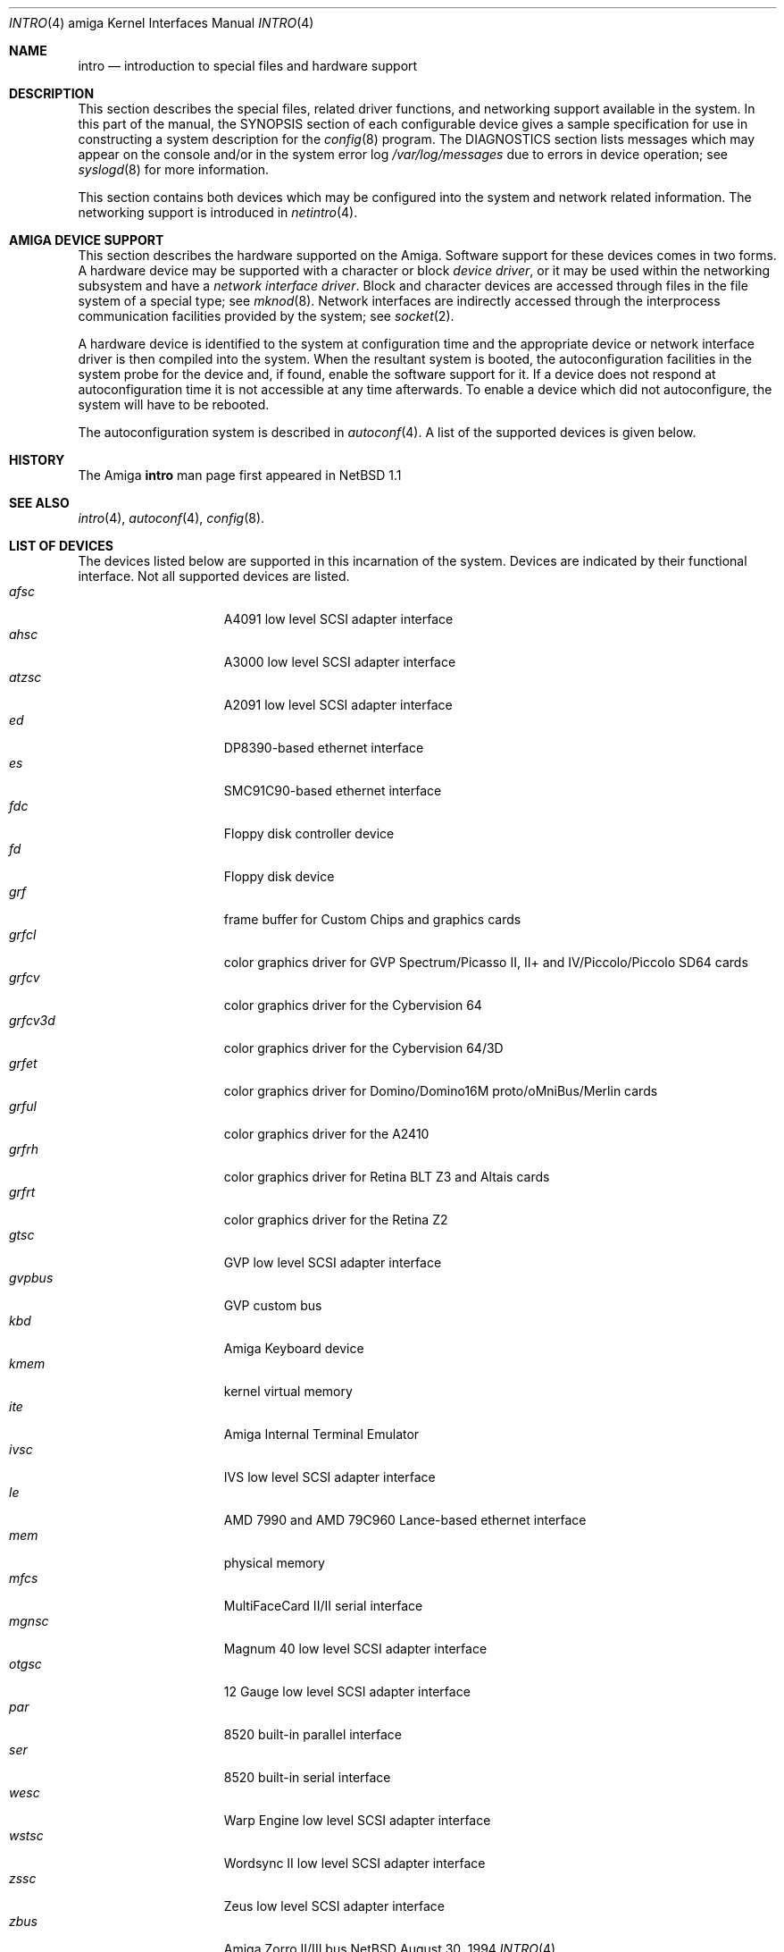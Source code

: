 .\"	$NetBSD: intro.4,v 1.6 1997/11/24 06:29:06 lukem Exp $
.\"
.\" Copyright (c) 1990, 1991 Regents of the University of California.
.\" All rights reserved.
.\"
.\" Redistribution and use in source and binary forms, with or without
.\" modification, are permitted provided that the following conditions
.\" are met:
.\" 1. Redistributions of source code must retain the above copyright
.\"    notice, this list of conditions and the following disclaimer.
.\" 2. Redistributions in binary form must reproduce the above copyright
.\"    notice, this list of conditions and the following disclaimer in the
.\"    documentation and/or other materials provided with the distribution.
.\" 3. All advertising materials mentioning features or use of this software
.\"    must display the following acknowledgement:
.\"	This product includes software developed by the University of
.\"	California, Berkeley and its contributors.
.\" 4. Neither the name of the University nor the names of its contributors
.\"    may be used to endorse or promote products derived from this software
.\"    without specific prior written permission.
.\"
.\" THIS SOFTWARE IS PROVIDED BY THE REGENTS AND CONTRIBUTORS ``AS IS'' AND
.\" ANY EXPRESS OR IMPLIED WARRANTIES, INCLUDING, BUT NOT LIMITED TO, THE
.\" IMPLIED WARRANTIES OF MERCHANTABILITY AND FITNESS FOR A PARTICULAR PURPOSE
.\" ARE DISCLAIMED.  IN NO EVENT SHALL THE REGENTS OR CONTRIBUTORS BE LIABLE
.\" FOR ANY DIRECT, INDIRECT, INCIDENTAL, SPECIAL, EXEMPLARY, OR CONSEQUENTIAL
.\" DAMAGES (INCLUDING, BUT NOT LIMITED TO, PROCUREMENT OF SUBSTITUTE GOODS
.\" OR SERVICES; LOSS OF USE, DATA, OR PROFITS; OR BUSINESS INTERRUPTION)
.\" HOWEVER CAUSED AND ON ANY THEORY OF LIABILITY, WHETHER IN CONTRACT, STRICT
.\" LIABILITY, OR TORT (INCLUDING NEGLIGENCE OR OTHERWISE) ARISING IN ANY WAY
.\" OUT OF THE USE OF THIS SOFTWARE, EVEN IF ADVISED OF THE POSSIBILITY OF
.\" SUCH DAMAGE.
.\"
.\"     from: @(#)intro.4	5.2 (Berkeley) 3/27/91
.\"
.Dd August 30, 1994
.Dt INTRO 4 amiga
.Os NetBSD
.Sh NAME
.Nm intro
.Nd introduction to special files and hardware support
.Sh DESCRIPTION
This section describes the special files, related driver functions,
and networking support
available in the system.
In this part of the manual, the
.Tn SYNOPSIS
section of
each configurable device gives a sample specification
for use in constructing a system description for the
.Xr config 8
program.
The
.Tn DIAGNOSTICS
section lists messages which may appear on the console
and/or in the system error log
.Pa /var/log/messages
due to errors in device operation;
see
.Xr syslogd 8
for more information.
.Pp
This section contains both devices
which may be configured into the system
and network related information.
The networking support is introduced in
.Xr netintro 4 .
.Sh AMIGA DEVICE SUPPORT
This section describes the hardware supported on the
.Tn Amiga .
Software support for these devices comes in two forms.  A hardware
device may be supported with a character or block
.Em device driver ,
or it may be used within the networking subsystem and have a
.Em network interface driver .
Block and character devices are accessed through files in the file
system of a special type; see
.Xr mknod 8 .
Network interfaces are indirectly accessed through the interprocess
communication facilities provided by the system; see
.Xr socket 2 .
.Pp
A hardware device is identified to the system at configuration time
and the appropriate device or network interface driver is then compiled
into the system.  When the resultant system is booted, the
autoconfiguration facilities in the system probe for the device
and, if found, enable the software support for it.
If a device does not respond at autoconfiguration
time it is not accessible at any time afterwards.
To enable a device which did not autoconfigure,
the system will have to be rebooted.
.Pp
The autoconfiguration system is described in
.Xr autoconf 4 .
A list of the supported devices is given below.
.Sh HISTORY
The
.Tn Amiga
.Nm
man page first appeared in
.Nx 1.1
.Sh SEE ALSO
.Xr intro 4 ,
.Xr autoconf 4 ,
.Xr config 8 .
.Sh LIST OF DEVICES
The devices listed below are supported in this incarnation of
the system. Devices are indicated by their functional interface.
Not all supported devices are listed.
.Bl -tag -width "xxxxxxx" -compact -offset indent
.It Em afsc
A4091 low level SCSI adapter interface
.It Em ahsc
A3000 low level SCSI adapter interface
.It Em atzsc
A2091 low level SCSI adapter interface
.It Em ed
DP8390-based ethernet interface
.It Em es
SMC91C90-based ethernet interface
.It Em fdc
Floppy disk controller device
.It Em fd
Floppy disk device
.It Em grf
frame buffer for Custom Chips and graphics cards
.It Em grfcl
color graphics driver for
GVP Spectrum/Picasso II, II+ and IV/Piccolo/Piccolo SD64 cards
.It Em grfcv
color graphics driver for the Cybervision 64
.It Em grfcv3d
color graphics driver for the Cybervision 64/3D
.It Em grfet
color graphics driver for Domino/Domino16M proto/oMniBus/Merlin cards
.It Em grful
color graphics driver for the A2410
.It Em grfrh
color graphics driver for Retina BLT Z3 and Altais cards
.It Em grfrt
color graphics driver for the Retina Z2
.It Em gtsc
GVP low level SCSI adapter interface
.It Em gvpbus
GVP custom bus
.It Em kbd
Amiga Keyboard device
.It Em kmem
kernel virtual memory
.It Em ite
Amiga Internal Terminal Emulator
.It Em ivsc
IVS low level SCSI adapter interface
.It Em le
AMD 7990 and AMD 79C960 Lance-based ethernet interface
.It Em mem
physical memory
.It Em mfcs
MultiFaceCard II/II serial interface
.It Em mgnsc
Magnum 40 low level SCSI adapter interface
.It Em otgsc
12 Gauge low level SCSI adapter interface
.It Em par
8520 built-in parallel interface
.It Em ser
8520 built-in serial interface
.It Em wesc
Warp Engine low level SCSI adapter interface
.It Em wstsc
Wordsync II low level SCSI adapter interface
.It Em zssc
Zeus low level SCSI adapter interface
.It Em zbus
Amiga Zorro II/III bus
.El
